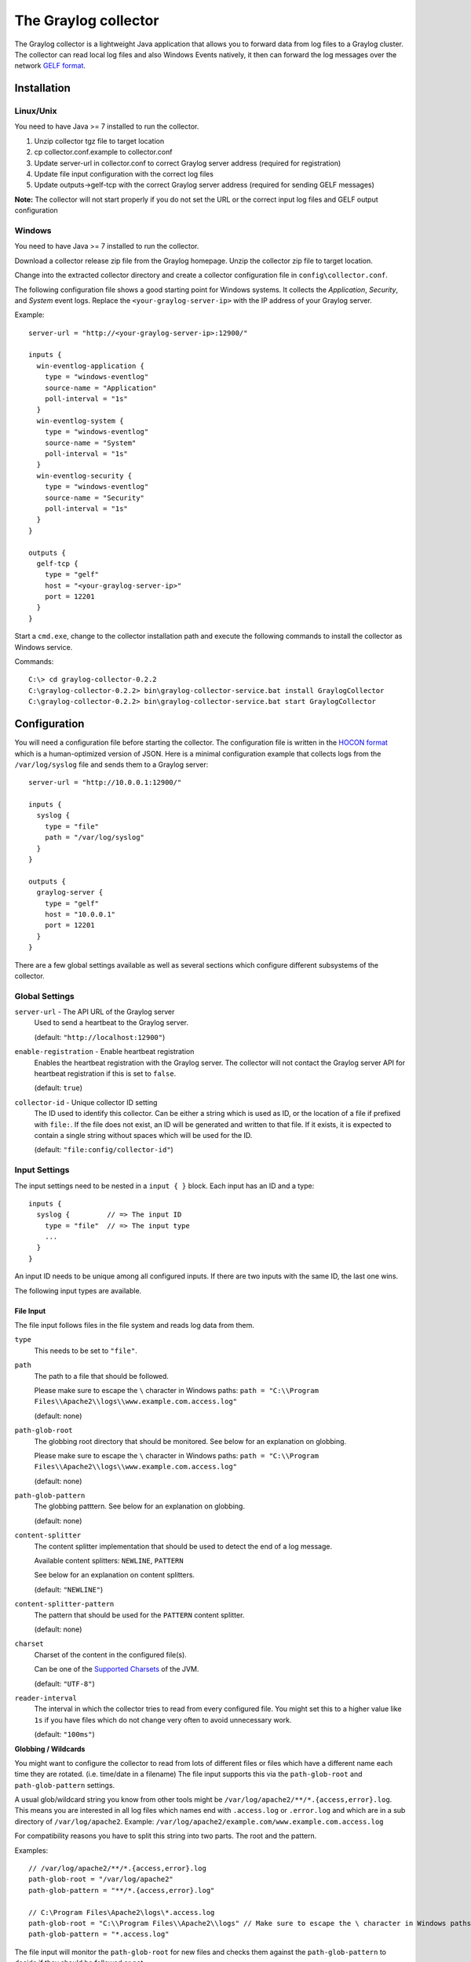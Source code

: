 *********************
The Graylog collector
*********************

The Graylog collector is a lightweight Java application that allows you to forward data from log files to a Graylog cluster. The collector can read local log files and also
Windows Events natively, it then can forward the log messages over the network `GELF format <https://www.graylog.org/resources/gelf-2/>`_.

Installation
************

Linux/Unix
^^^^^^^^^^

You need to have Java >= 7 installed to run the collector.

#. Unzip collector tgz file to target location
#. cp collector.conf.example to collector.conf
#. Update server-url in collector.conf to correct Graylog server address (required for registration)
#. Update file input configuration with the correct log files
#. Update outputs->gelf-tcp with the correct Graylog server address (required for sending GELF messages)

**Note:** The collector will not start properly if you do not set the URL or the correct input log files and GELF output configuration

Windows
^^^^^^^

You need to have Java >= 7 installed to run the collector.

Download a collector release zip file from the Graylog homepage. Unzip the collector zip file to target location.

.. image:: /images/collector_win_install_1.png

Change into the extracted collector directory and create a collector configuration file in ``config\collector.conf``.

.. image:: /images/collector_win_install_2.png

The following configuration file shows a good starting point for Windows systems. It collects the *Application*, *Security*, and *System* event logs.
Replace the ``<your-graylog-server-ip>`` with the IP address of your Graylog server.

Example::

  server-url = "http://<your-graylog-server-ip>:12900/"

  inputs {
    win-eventlog-application {
      type = "windows-eventlog"
      source-name = "Application"
      poll-interval = "1s"
    }
    win-eventlog-system {
      type = "windows-eventlog"
      source-name = "System"
      poll-interval = "1s"
    }
    win-eventlog-security {
      type = "windows-eventlog"
      source-name = "Security"
      poll-interval = "1s"
    }
  }

  outputs {
    gelf-tcp {
      type = "gelf"
      host = "<your-graylog-server-ip>"
      port = 12201
    }
  }

Start a ``cmd.exe``, change to the collector installation path and execute the following commands to install the collector as Windows service.

Commands::

  C:\> cd graylog-collector-0.2.2
  C:\graylog-collector-0.2.2> bin\graylog-collector-service.bat install GraylogCollector
  C:\graylog-collector-0.2.2> bin\graylog-collector-service.bat start GraylogCollector

.. image:: /images/collector_win_install_3.png

Configuration
*************

You will need a configuration file before starting the collector. The configuration file is written in the `HOCON format <https://github.com/typesafehub/config/blob/master/HOCON.md>`_ which is a human-optimized version of JSON. Here is a minimal configuration example that collects logs from the ``/var/log/syslog`` file and sends them to a Graylog server::

  server-url = "http://10.0.0.1:12900/"

  inputs {
    syslog {
      type = "file"
      path = "/var/log/syslog"
    }
  }

  outputs {
    graylog-server {
      type = "gelf"
      host = "10.0.0.1"
      port = 12201
    }
  }

There are a few global settings available as well as several sections which configure different subsystems of the collector.

Global Settings
^^^^^^^^^^^^^^^

``server-url`` - The API URL of the Graylog server
  Used to send a heartbeat to the Graylog server.

  (default: ``"http://localhost:12900"``)
``enable-registration`` - Enable heartbeat registration
  Enables the heartbeat registration with the Graylog server. The collector will not contact the Graylog server API for heartbeat registration if this is set to ``false``.

  (default: ``true``)
``collector-id`` - Unique collector ID setting
  The ID used to identify this collector. Can be either a string which is used as ID, or the location of a file if prefixed with ``file:``. If the file does not exist, an ID will be generated and written to that file. If it exists, it is expected to contain a single string without spaces which will be used for the ID.

  (default: ``"file:config/collector-id"``)

Input Settings
^^^^^^^^^^^^^^

The input settings need to be nested in a ``input { }`` block. Each input has an ID and a type::

  inputs {
    syslog {         // => The input ID
      type = "file"  // => The input type
      ...
    }
  }

An input ID needs to be unique among all configured inputs. If there are two inputs with the same ID, the last one wins.

The following input types are available.

File Input
""""""""""

The file input follows files in the file system and reads log data from them.

``type``
  This needs to be set to ``"file"``.
``path``
  The path to a file that should be followed.

  Please make sure to escape the ``\`` character in Windows paths: ``path = "C:\\Program Files\\Apache2\\logs\\www.example.com.access.log"``

  (default: none)
``path-glob-root``
  The globbing root directory that should be monitored. See below for an explanation on globbing.

  Please make sure to escape the ``\`` character in Windows paths: ``path = "C:\\Program Files\\Apache2\\logs\\www.example.com.access.log"``

  (default: none)
``path-glob-pattern``
  The globbing patttern. See below for an explanation on globbing.

  (default: none)
``content-splitter``
  The content splitter implementation that should be used to detect the end of a log message.

  Available content splitters: ``NEWLINE``, ``PATTERN``

  See below for an explanation on content splitters.

  (default: ``"NEWLINE"``)
``content-splitter-pattern``
  The pattern that should be used for the ``PATTERN`` content splitter.

  (default: none)
``charset``
  Charset of the content in the configured file(s).

  Can be one of the `Supported Charsets <https://docs.oracle.com/javase/8/docs/technotes/guides/intl/encoding.doc.html>`_ of the JVM.

  (default: ``"UTF-8"``)
``reader-interval``
  The interval in which the collector tries to read from every configured file. You might set this to a higher value like ``1s`` if you have files which do not change very often to avoid unnecessary work.

  (default: ``"100ms"``)

**Globbing / Wildcards**

You might want to configure the collector to read from lots of different files or files which have a different name each time they are rotated. (i.e. time/date in a filename) The file input supports this via the ``path-glob-root`` and ``path-glob-pattern`` settings.

A usual glob/wildcard string you know from other tools might be ``/var/log/apache2/**/*.{access,error}.log``. This means you are interested in all log files which names end with ``.access.log`` or ``.error.log`` and which are in a sub directory of ``/var/log/apache2``. Example: ``/var/log/apache2/example.com/www.example.com.access.log``

For compatibility reasons you have to split this string into two parts. The root and the pattern.

Examples::

  // /var/log/apache2/**/*.{access,error}.log
  path-glob-root = "/var/log/apache2"
  path-glob-pattern = "**/*.{access,error}.log"

  // C:\Program Files\Apache2\logs\*.access.log
  path-glob-root = "C:\\Program Files\\Apache2\\logs" // Make sure to escape the \ character in Windows paths!
  path-glob-pattern = "*.access.log"

The file input will monitor the ``path-glob-root`` for new files and checks them against the ``path-glob-pattern`` to decide if they should be followed or not.

All available special characters for the glob pattern are documented in the `Java docs for the getPathMatcher() method <http://docs.oracle.com/javase/7/docs/api/java/nio/file/FileSystem.html#getPathMatcher(java.lang.String)>`_.

**Content Splitter**

One common problem when reading from plain text log files is to decide when a log message is complete. By default, the file input considers each line in a file to be a separate log message::

  Jul 15 10:27:08 tumbler anacron[32426]: Job `cron.daily' terminated  # <-- Log message 1
  Jul 15 10:27:08 tumbler anacron[32426]: Normal exit (1 job run)      # <-- Log message 2

But there are several cases where this is not correct. Java stack traces are a good example::

  2015-07-10T11:16:34.486+01:00 WARN  [InputBufferImpl] Unable to process event RawMessageEvent{raw=null, uuid=bde580a0-26ec-11e5-9a46-005056b26ca9, encodedLength=350}, sequence 19847516
  java.lang.NullPointerException
          at org.graylog2.shared.buffers.JournallingMessageHandler$Converter.apply(JournallingMessageHandler.java:89)
          at org.graylog2.shared.buffers.JournallingMessageHandler$Converter.apply(JournallingMessageHandler.java:72)
          at com.google.common.collect.Lists$TransformingRandomAccessList$1.transform(Lists.java:617)
          at com.google.common.collect.TransformedIterator.next(TransformedIterator.java:48)
          at java.util.AbstractCollection.toArray(AbstractCollection.java:141)
          at java.util.ArrayList.<init>(ArrayList.java:177)
          at com.google.common.collect.Lists.newArrayList(Lists.java:144)
          at org.graylog2.shared.buffers.JournallingMessageHandler.onEvent(JournallingMessageHandler.java:61)
          at org.graylog2.shared.buffers.JournallingMessageHandler.onEvent(JournallingMessageHandler.java:36)
          at com.lmax.disruptor.BatchEventProcessor.run(BatchEventProcessor.java:128)
          at com.codahale.metrics.InstrumentedExecutorService$InstrumentedRunnable.run(InstrumentedExecutorService.java:176)
          at java.util.concurrent.ThreadPoolExecutor.runWorker(ThreadPoolExecutor.java:1142)
          at java.util.concurrent.ThreadPoolExecutor$Worker.run(ThreadPoolExecutor.java:617)
          at java.lang.Thread.run(Thread.java:745)
  2015-07-10T11:18:18.000+01:00 WARN  [InputBufferImpl] Unable to process event RawMessageEvent{raw=null, uuid=bde580a0-26ec-11e5-9a46-005056b26ca9, encodedLength=350}, sequence 19847516
  java.lang.NullPointerException
          ...
          ...

This should be one message but using a newline separator here will not work because it would generate one log message for each line.

To solve this problem, the file input can be configured to use a ``PATTERN`` content splitter. It creates separate log messages based on a regular expression instead of newline characters. A configuration for the stack trace example above could look like this::

  inputs {
    graylog-server-logs {
      type = "file"
      path = "/var/log/graylog-server/server.log"
      content-splitter = "PATTERN"
      content-splitter-pattern = "^\\d{4}-\\d{2}-\\d{2}T" // Make sure to escape the \ character!
    }
  }

This instructs the file input to split messages on a timestamp at the beginning of a line. So the first stack trace in the message above will be considered complete once a new timestamp is detected.

Windows Eventlog Input
""""""""""""""""""""""

The Windows eventlog input can read event logs from Windows systems.

``type``
  This needs to be set to ``"windows-eventlog"``.
``source-name``
  The Windows event log system has several different sources from which events can be read.

  Common source names: ``Application``, ``System``, ``Security``

  (default: ``"Application"``)
``poll-interval``
  This controls how often the Windows event log should be polled for new events.

  (default: ``"1s"``)

Example::

  inputs {
    win-eventlog-application {
      type = "windows-eventlog"
      source-name = "Application"
      poll-interval = "1s"
    }
  }

Output Settings
^^^^^^^^^^^^^^^

The output settings need to be nested in a ``output { }`` block. Each output has an ID and a type::

  outputs {
    graylog-server { // => The output ID
      type = "gelf"  // => The output type
      ...
    }
  }

An output ID needs to be unique among all configured outputs. If there are two outputs with the same ID, the last one wins.

The following output types are available.

GELF Output
"""""""""""

The GELF output sends log messages to a GELF TCP input on a Graylog server.

``type``
  This needs to be set to ``"gelf"``.
``host``
  Hostname or IP address of the Graylog server.

  (default: none)
``port``
  Port of the GELF TCP input on the Graylog server host.

  (default: none)
``client-tls``
  Enables TLS for the connection to the GELF TCP input. Requires a TLS-enabled GELF TCP input on the Graylog server.
  (default: false)
``client-tls-cert-chain-file``
  Path to a TLS certificate chain file. If not set, the default certificate chain of the JVM will be used.

  (default: none)
``client-tls-verify-cert``
  Verify the TLS certificate of the GELF TCP input on the Graylog server.

  You might have to disable this if you are using a self-signed certificate for the GELF input and do not have any certificate chain file.

  (default: ``true``)
``client-queue-size``
  The `GELF client library <https://github.com/Graylog2/gelfclient>`_ that is used for this output has an internal queue of messages. This option configures the size of this queue.

  (default: ``512``)
``client-connect-timeout``
  TCP connection timeout to the GELF input on the Graylog server.

  (default: ``5000``)
``client-reconnect-delay``
  The delay before the output tries to reconnect to the GELF input on the Graylog server.

  (default: ``1000``)
``client-tcp-no-delay``
  Sets the ``TCP_NODELAY`` option on the TCP socket that connects to the GELF input.

  (default: ``true``)
``client-send-buffer-size``
  Sets the TCP send buffer size for the connection to the GELF input.

  It uses the JVM default for the operating system if set to ``-1``.

  (default: ``-1``)

STDOUT Output
"""""""""""""

The STDOUT output prints the string representation of each message to STDOUT. This can be useful for debugging purposes but should be disabled in production.

``type``
  This needs to be set to ``"stdout"``.

Input/Output Routing
^^^^^^^^^^^^^^^^^^^^

Every message that gets read by the configured inputs will be routed to every configured output. If you have two file inputs and two GELF outputs, every message will be received by both outputs. You might want to send some logs to only one output or have one output only accept logs from a certain input, tough.

The collector provides two options for inputs and outputs which can be used to influence the message routing.

Inputs have a ``outputs`` option and outputs have a ``inputs`` option. Both take a comma separated list of input/output IDs.

Example::

  inputs {
    apache-logs {
      type = "file"
      path-glob-root = "/var/log/apache2"
      path-glob-pattern = "*.{access,error}.log"
      outputs = "gelf-1,gelf-2"
    }
    auth-log {
      type = "file"
      path = "/var/log/auth.log"
    }
    syslog {
      type = "file"
      path = "/var/log/syslog"
    }
  }

  outputs {
    gelf-1 {
      type = "gelf"
      host = "10.0.0.1"
      port = 12201
    }
    gelf-2 {
      type = "gelf"
      host = "10.0.0.1"
      port = 12202
    }
    console {
      type = "stdout"
      inputs = "syslog"
    }
  }

Routing for this config:

* ``apache-logs`` messages will only go to ``gelf-1`` and ``gelf-2`` outputs.
* ``auth-log`` messages will go to ``gelf-1`` and ``gelf-2`` outputs.
* ``syslog`` messages will go to all outputs.
* ``console`` output will only receive messages from ``syslog`` input.

================ ====== ====== =======
inputs | outputs gelf-1 gelf-2 console
================ ====== ====== =======
apache-logs      ✔      ✔      ✗
auth-log         ✔      ✔      ✗
syslog           ✔      ✔      ✔
================ ====== ====== =======

This is pretty powerful but might get confusing when inputs and outputs have the routing fields. This is how it is implemented in pseudo-code::

  var message = Object(message)
  var output = Object(gelf-output)

  if empty(output.inputs) AND empty(message.outputs)

    // No output routing configured, write the message to the output.
    output.write(message)

  else if output.inputs.contains(message.inputId) OR message.outputs.contains(output.id)

    // Either the input that generated the message has the output ID in its "outputs" field
    // or the output has the ID of the input that generated the message in its "inputs" field.
    output.write(message)

  end

Running the Collector
*********************

You will need a configuration file before starting the collector. An example configuration file can be found below.

Linux/Unix
^^^^^^^^^^

Example::

  $ bin/graylog-collector run -f ../config/collector.conf

Windows
^^^^^^^

You probably want to run the collector as Windows service as described in the Windows installation section above.
If you want to run it from the command line, run the following commands.

Make sure you have a valid configuration file in ``config\collector.conf``.

Commands::

  C:\> cd graylog-collector-0.2.2
  C:\graylog-collector-0.2.2> bin\graylog-collector.bat run -f config\collector.conf

.. image:: /images/collector_win_run_1.png

Collector Status
^^^^^^^^^^^^^^^^
Once the collector has been deployed successfully, you can check on the status from the Graylog UI.

.. image:: /images/collector_status.png

You can reach the collector status overview page this way:

#. Log into Graylog Web Interface
#. Navigate to System / Collectors
#. Click Collectors

Troubleshooting
^^^^^^^^^^^^^^^

Check the standard output of the collector process for any error messages or warnings. Messages not arriving in your Graylog
cluster? Check possible firewalls and the network connection.

Command Line Options
********************

Linux/Unix
^^^^^^^^^^

The collector offers the following command line options::

  usage: graylog-collector <command> [<args>]

  The most commonly used graylog-collector commands are:

      help      Display help information

      run       Start the collector

      version   Show version information on STDOUT

   See 'graylog-collector help <command>' for more information on a specific command.

   NAME
          graylog-collector run - Start the collector

   SYNOPSIS
          graylog-collector run -f <configFile>

   OPTIONS
          -f <configFile>
              Path to configuration file.


Example Configuration
^^^^^^^^^^^^^^^^^^^^^

This is an example configuration file::

  server-url = "http://<your-graylog-server-ip>:12900/"

  message-buffer-size = 128

  inputs {
    local-syslog {
      type = "file"
      path = "/var/log/syslog"
    }
    apache-access {
      type = "file"
      path = "/var/log/apache2/access.log"
      outputs = "gelf-tcp,console"
    }
    test-log {
      type = "file"
      path = "logs/file.log"
    }
  }

  outputs {
    gelf-tcp {
      type = "gelf"
      host = "<your-graylog-server-ip>"
      port = 12201
      client-queue-size = 512
      client-connect-timeout = 5000
      client-reconnect-delay = 1000
      client-tcp-no-delay = true
      client-send-buffer-size = 32768
      inputs = "test-log"
    }
    console {
      type = "stdout"
    }
  }

*Note: Individual inputs can be mapped to individual outputs*

Correctly Configured Collector Log Sample
^^^^^^^^^^^^^^^^^^^^^^^^^^^^^^^^^^^^^^^^^

This is the `STDOUT` output of a healthy collector starting::

  2015-05-12T16:00:10.841+0200 INFO  [main] o.graylog.collector.cli.commands.Run - Starting Collector v0.2.0-SNAPSHOT (commit a2ad8c8)
  2015-05-12T16:00:11.489+0200 INFO  [main] o.g.collector.utils.CollectorId - Collector ID: cf4734f7-01d6-4974-a957-cb71bbd826b7
  2015-05-12T16:00:11.505+0200 INFO  [GelfOutput] o.g.c.outputs.gelf.GelfOutput - Starting GELF transport: org.graylog2.gelfclient.GelfConfiguration@3952e37e
  2015-05-12T16:00:11.512+0200 INFO  [main] o.graylog.collector.cli.commands.Run - Service RUNNING: BufferProcessor [RUNNING]
  2015-05-12T16:00:11.513+0200 INFO  [main] o.graylog.collector.cli.commands.Run - Service RUNNING: MetricService [RUNNING]
  2015-05-12T16:00:11.515+0200 INFO  [main] o.graylog.collector.cli.commands.Run - Service RUNNING: FileInput{id='local-syslog', path='/var/log/syslog', charset='UTF-8', outputs='', content-splitter='NEWLINE'}
  2015-05-12T16:00:11.516+0200 INFO  [main] o.graylog.collector.cli.commands.Run - Service RUNNING: GelfOutput{port='12201', id='gelf-tcp', client-send-buffer-size='32768', host='127.0.0.1', inputs='', client-reconnect-delay='1000', client-connect-timeout='5000', client-tcp-no-delay='true', client-queue-size='512'}
  2015-05-12T16:00:11.516+0200 INFO  [main] o.graylog.collector.cli.commands.Run - Service RUNNING: HeartbeatService [RUNNING]
  2015-05-12T16:00:11.516+0200 INFO  [main] o.graylog.collector.cli.commands.Run - Service RUNNING: StdoutOutput{id='console', inputs=''}

Troubleshooting
***************

Unable to send heartbeat
^^^^^^^^^^^^^^^^^^^^^^^^

The collector registers with your Graylog server on a regular basis to make sure it shows up on the Collectors page in the Graylog web interface.
This registration can fail if the collector cannot connect to the server via HTTP on port ``12900``::

  2015-06-06T10:45:14.964+0200 WARN  [HeartbeatService RUNNING] collector.heartbeat.HeartbeatService - Unable to send heartbeat to Graylog server: ConnectException: Connection refused

**Possible solutions**

* Make sure the server REST API is configured to listen on a reachable IP address.
  Change the "rest_listen_uri" setting in the Graylog server config to this: ``rest_listen_uri = http://0.0.0.0:12900/``
* Correctly configure any firewalls between the collector and the server to allow HTTP traffic to port ``12900``.
